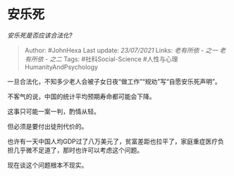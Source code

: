 * 安乐死
  :PROPERTIES:
  :CUSTOM_ID: 安乐死
  :END:

/安乐死是否应该合法化?/

#+BEGIN_QUOTE
  Author: #JohnHexa Last update: /23/07/2021/ Links: [[老有所依 - 之一]]
  [[老有所依 - 之二]] Tags: #社科Social-Science
  #人性与心理HumanityAndPsychology
#+END_QUOTE

一旦合法化，不知多少老人会被子女日夜“做工作”“规劝”写“自愿安乐死声明”。

不客气的说，中国的统计平均预期寿命都可能会下降。

这事只可能一案一判，酌情从轻。

但必须是要付出徒刑代价的。

也许有一天中国人均GDP过了八万美元了，贫富差距也拉平了，家庭重症医疗负担几乎微不足道了，那时也许可以考虑这个问题。

现在谈这个问题根本不现实。
